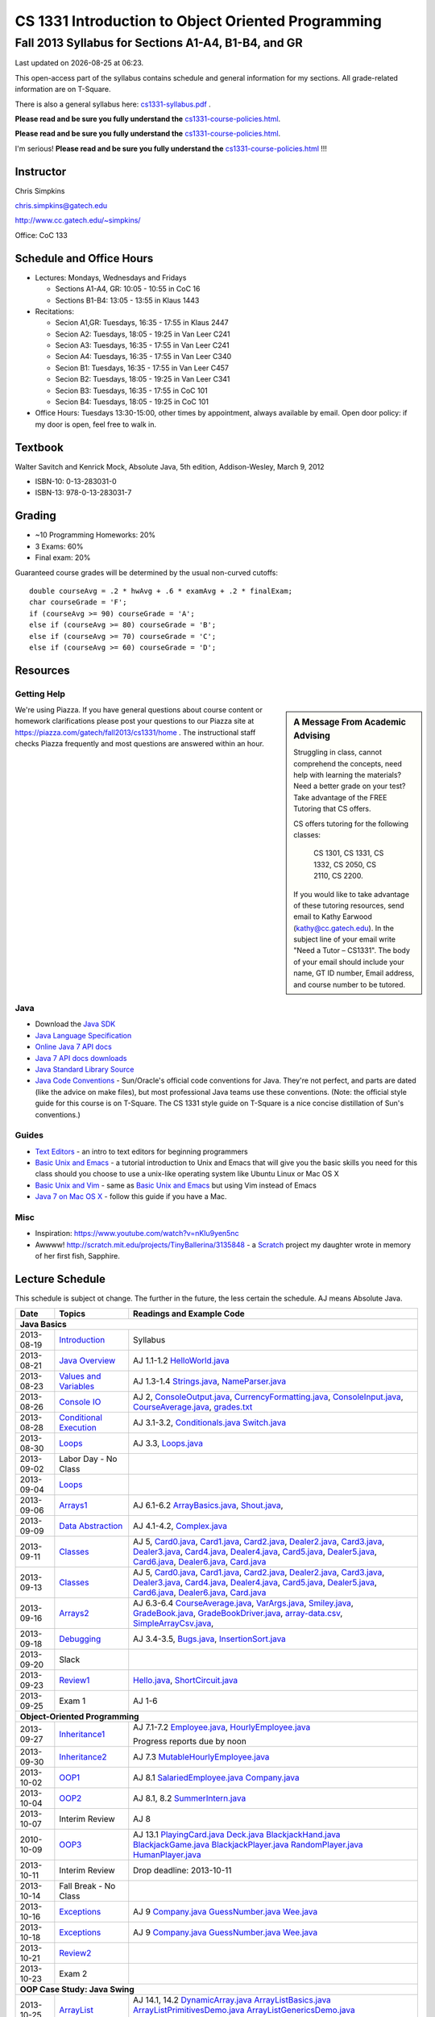 .. |date| date::
.. |time| date:: %H:%M


===================================================
CS 1331 Introduction to Object Oriented Programming
===================================================
----------------------------------------------------
Fall 2013 Syllabus for Sections A1-A4, B1-B4, and GR
----------------------------------------------------

Last updated on |date| at |time|.

This open-access part of the syllabus contains schedule and general information for my sections.  All grade-related information are on T-Square.

There is also a general syllabus here: `<cs1331-syllabus.pdf>`_ .

**Please read and be sure you fully understand the** `<cs1331-course-policies.html>`_.

**Please read and be sure you fully understand the** `<cs1331-course-policies.html>`_.

I'm serious! **Please read and be sure you fully understand the** `<cs1331-course-policies.html>`_ !!!


Instructor
==========

Chris Simpkins

chris.simpkins@gatech.edu

http://www.cc.gatech.edu/~simpkins/

Office: CoC 133

Schedule and Office Hours
=========================

- Lectures: Mondays, Wednesdays and Fridays 

  - Sections A1-A4, GR: 10:05 - 10:55 in CoC 16
  - Sections B1-B4: 13:05 - 13:55 in Klaus 1443

- Recitations: 

  - Secion A1,GR: Tuesdays,  16:35 - 17:55 in Klaus 2447
  - Secion A2: Tuesdays,  18:05 - 19:25 in Van Leer C241
  - Secion A3: Tuesdays,  16:35 - 17:55 in Van Leer C241
  - Secion A4: Tuesdays,  16:35 - 17:55 in Van Leer C340
  - Secion B1: Tuesdays,  16:35 - 17:55 in Van Leer C457
  - Secion B2: Tuesdays,  18:05 - 19:25 in Van Leer C341
  - Secion B3: Tuesdays,  16:35 - 17:55 in CoC 101
  - Secion B4: Tuesdays,  18:05 - 19:25 in CoC 101


- Office Hours: Tuesdays 13:30-15:00, other times by appointment, always available by email.  Open door policy: if my door is open, feel free to walk in.

Textbook
========

Walter Savitch and Kenrick Mock, Absolute Java, 5th edition, Addison-Wesley, March 9, 2012
      
- ISBN-10: 0-13-283031-0
- ISBN-13: 978-0-13-283031-7

Grading
=======

- ~10 Programming Homeworks: 20%
- 3 Exams: 60%
- Final exam: 20%

Guaranteed course grades will be determined by the usual non-curved cutoffs:

::

  double courseAvg = .2 * hwAvg + .6 * examAvg + .2 * finalExam;
  char courseGrade = 'F';
  if (courseAvg >= 90) courseGrade = 'A';
  else if (courseAvg >= 80) courseGrade = 'B';
  else if (courseAvg >= 70) courseGrade = 'C';
  else if (courseAvg >= 60) courseGrade = 'D';

Resources
=========


Getting Help
------------

.. sidebar:: A Message From Academic Advising

  Struggling in class,  cannot comprehend the concepts,  need help with learning the materials?   Need a better grade on your test?  Take advantage of the FREE Tutoring that CS offers.

  CS offers tutoring for the following classes:

    CS 1301, CS 1331, CS 1332, CS 2050, CS 2110,  CS 2200.
 
  If you would like to take advantage of these tutoring resources, send email to Kathy Earwood (kathy@cc.gatech.edu). In the subject line of your email write  "Need a Tutor – CS1331".  The body of your email should include your name, GT ID number, Email address, and course number to be tutored.

We're using Piazza.  If you have general questions about course content or homework clarifications please post your questions to our Piazza site at  https://piazza.com/gatech/fall2013/cs1331/home .  The instructional staff checks Piazza frequently and most questions are answered within an hour.

Java
----

- Download the `Java SDK`_ 
- `Java Language Specification`_
- `Online Java 7 API docs`_
- `Java 7 API docs downloads`_
- `Java Standard Library Source`_
- `Java Code Conventions`_ - Sun/Oracle's official code conventions for Java.  They're not perfect, and parts are dated (like the advice on make files), but most professional Java teams use these conventions. (Note: the official style guide for this course is on T-Square.  The CS 1331 style guide on T-Square is a nice concise distillation of Sun's conventions.)

Guides
------

- `Text Editors`_ - an intro to text editors for beginning programmers
- `Basic Unix and Emacs`_ - a tutorial introduction to Unix and Emacs
  that will give you the basic skills you need for this class should you choose to use a unix-like operating system like Ubuntu Linux or Mac OS X
- `Basic Unix and Vim`_ - same as `Basic Unix and Emacs`_ but using
  Vim instead of Emacs
- `Java 7 on Mac OS X`_ - follow this guide if you have a Mac.

Misc
----

- Inspiration: https://www.youtube.com/watch?v=nKIu9yen5nc
- Awwww! http://scratch.mit.edu/projects/TinyBallerina/3135848 - a Scratch_ project my daughter wrote in memory of her first fish, Sapphire.

Lecture Schedule
================

This schedule is subject ot change.  The further in the future, the less certain the schedule.  AJ means Absolute Java.

+------------+------------------------------+---------------------------------+
| Date       |  Topics                      | Readings and Example Code       |
+============+==============================+=================================+
| **Java Basics**                                                             |
+------------+------------------------------+---------------------------------+
| 2013-08-19 | Introduction_                | Syllabus                        |
+------------+------------------------------+---------------------------------+
| 2013-08-21 | `Java Overview`_             | AJ 1.1-1.2 HelloWorld.java_     |
+------------+------------------------------+---------------------------------+
| 2013-08-23 | `Values and Variables`_      | AJ 1.3-1.4                      |
|            |                              | Strings.java_, NameParser.java_ |
+------------+------------------------------+---------------------------------+
| 2013-08-26 | `Console IO`_                | AJ 2, ConsoleOutput.java_,      |
|            |                              | CurrencyFormatting.java_,       |
|            |                              | ConsoleInput.java_,             |
|            |                              | CourseAverage.java_,            |
|            |                              | grades.txt_                     |
+------------+------------------------------+---------------------------------+
| 2013-08-28 | `Conditional Execution`_     | AJ 3.1-3.2, Conditionals.java_  |
|            |                              | Switch.java_                    |
+------------+------------------------------+---------------------------------+
| 2013-08-30 | Loops_                       | AJ 3.3, Loops.java_             |
+------------+------------------------------+---------------------------------+
| 2013-09-02 | Labor Day - No Class         |                                 |
+------------+------------------------------+---------------------------------+
| 2013-09-04 | Loops_                       |                                 |
+------------+------------------------------+---------------------------------+
| 2013-09-06 | Arrays1_                     | AJ 6.1-6.2                      |
|            |                              | ArrayBasics.java_,              |
|            |                              | Shout.java_,                    |
+------------+------------------------------+---------------------------------+
| 2013-09-09 | `Data Abstraction`_          | AJ 4.1-4.2, Complex.java_       |
+------------+------------------------------+---------------------------------+
| 2013-09-11 | Classes_                     | AJ 5, Card0.java_,              |
|            |                              | Card1.java_,                    |
|            |                              | Card2.java_, Dealer2.java_,     |
|            |                              | Card3.java_, Dealer3.java_,     |
|            |                              | Card4.java_, Dealer4.java_,     |
|            |                              | Card5.java_, Dealer5.java_,     |
|            |                              | Card6.java_, Dealer6.java_,     |
|            |                              | Card.java_                      |
+------------+------------------------------+---------------------------------+
| 2013-09-13 | Classes_                     | AJ 5, Card0.java_,              |
|            |                              | Card1.java_,                    |
|            |                              | Card2.java_, Dealer2.java_,     |
|            |                              | Card3.java_, Dealer3.java_,     |
|            |                              | Card4.java_, Dealer4.java_,     |
|            |                              | Card5.java_, Dealer5.java_,     |
|            |                              | Card6.java_, Dealer6.java_,     |
|            |                              | Card.java_                      |
+------------+------------------------------+---------------------------------+
| 2013-09-16 | Arrays2_                     | AJ 6.3-6.4                      |
|            |                              | CourseAverage.java_,            |
|            |                              | VarArgs.java_,                  |
|            |                              | Smiley.java_,                   |
|            |                              | GradeBook.java_,                |
|            |                              | GradeBookDriver.java_,          |
|            |                              | array-data.csv_,                |
|            |                              | SimpleArrayCsv.java_,           |
+------------+------------------------------+---------------------------------+
| 2013-09-18 | Debugging_                   | AJ 3.4-3.5, Bugs.java_,         |
|            |                              | InsertionSort.java_             |
+------------+------------------------------+---------------------------------+
| 2013-09-20 | Slack                        |                                 |
+------------+------------------------------+---------------------------------+
| 2013-09-23 | Review1_                     | Hello.java_, ShortCircuit.java_ |
+------------+------------------------------+---------------------------------+
| 2013-09-25 | Exam 1                       | AJ 1-6                          |
+------------+------------------------------+---------------------------------+
| **Object-Oriented Programming**                                             |
+------------+------------------------------+---------------------------------+
| 2013-09-27 | Inheritance1_                | AJ 7.1-7.2                      |
|            |                              | Employee.java_,                 |
|            |                              | HourlyEmployee.java_            |
|            |                              |                                 |
|            |                              | Progress reports due by noon    |
+------------+------------------------------+---------------------------------+
| 2013-09-30 | Inheritance2_                | AJ 7.3                          |
|            |                              | MutableHourlyEmployee.java_     |
+------------+------------------------------+---------------------------------+
| 2013-10-02 | OOP1_                        | AJ 8.1                          |
|            |                              | SalariedEmployee.java_          |
|            |                              | Company.java_                   |
+------------+------------------------------+---------------------------------+
| 2013-10-04 | OOP2_                        | AJ 8.1, 8.2                     |
|            |                              | SummerIntern.java_              |
+------------+------------------------------+---------------------------------+
| 2013-10-07 | Interim Review               | AJ 8                            |
+------------+------------------------------+---------------------------------+
| 2010-10-09 | OOP3_                        | AJ 13.1                         |
|            |                              | PlayingCard.java_               |
|            |                              | Deck.java_                      |
|            |                              | BlackjackHand.java_             |
|            |                              | BlackjackGame.java_             |
|            |                              | BlackjackPlayer.java_           |
|            |                              | RandomPlayer.java_              |
|            |                              | HumanPlayer.java_               |
+------------+------------------------------+---------------------------------+
| 2013-10-11 | Interim Review               |                                 |
|            |                              |                                 |
|            |                              | Drop deadline: 2013-10-11       |
+------------+------------------------------+---------------------------------+
| 2013-10-14 | Fall Break - No Class        |                                 |
+------------+------------------------------+---------------------------------+
| 2013-10-16 | Exceptions_                  | AJ 9                            |
|            |                              | Company.java_                   |
|            |                              | GuessNumber.java_               |
|            |                              | Wee.java_                       |
+------------+------------------------------+---------------------------------+
| 2013-10-18 | Exceptions_                  | AJ 9                            |
|            |                              | Company.java_                   |
|            |                              | GuessNumber.java_               |
|            |                              | Wee.java_                       |
+------------+------------------------------+---------------------------------+
| 2013-10-21 | Review2_                     |                                 |
+------------+------------------------------+---------------------------------+
| 2013-10-23 | Exam 2                       |                                 |
+------------+------------------------------+---------------------------------+
| **OOP Case Study: Java Swing**                                              |
+------------+------------------------------+---------------------------------+
| 2013-10-25 | ArrayList_                   | AJ 14.1, 14.2                   |
|            |                              | DynamicArray.java_              |
|            |                              | ArrayListBasics.java_           |
|            |                              | ArrayListPrimitivesDemo.java_   |
|            |                              | ArrayListGenericsDemo.java_     |
|            |                              | ArrayListEqualsDemo.java_       |
+------------+------------------------------+---------------------------------+
| 2013-10-28 | Swing1_                      | AJ 17                           |
|            |                              | HelloSwing.java_                |
|            |                              | HelloButtons.java_              |
|            |                              | ExitListener.java_              |
|            |                              | CountListener.java_             |
+------------+------------------------------+---------------------------------+
| 2013-10-30 | Swing2_                      | AJ 17                           |
|            |                              | CounterFrame.java_              |
|            |                              | ColorBox.java_                  |
+------------+------------------------------+---------------------------------+
| 2013-11-01 | Swing3_                      | AJ 17                           |
|            |                              | companygui_                     |
+------------+------------------------------+---------------------------------+
| 2013-11-04 | Swing4_                      | AJ 18                           |
|            |                              | Jack.java_                      |
|            |                              | GtFrame.java_                   |
+------------+------------------------------+---------------------------------+
| 2013-11-06 | Swing5_                      | AJ 18                           |
+------------+------------------------------+---------------------------------+
| 2013-11-08 | Slack                        |                                 |
+------------+------------------------------+---------------------------------+
| 2013-11-11 | Review3_                     | AJ 14, 17, 18                   |
|            |                              | BadListener.java_               |
|            |                              | BetterListener.java_            |
+------------+------------------------------+---------------------------------+
| 2013-11-13 | Exam 3                       |                                 |
+------------+------------------------------+---------------------------------+
| **Introduction to Data Structures**                                         |
+------------+------------------------------+---------------------------------+
| 2013-11-15 | Recursion_                   | AJ 11                           |
|            |                              | RecursiveList.java_             |
|            |                              | Fac.java_                       |
+------------+------------------------------+---------------------------------+
| 2013-11-18 | `Searching and Sorting`_     |                                 |
|            |                              |                                 |
|            |                              |                                 |
+------------+------------------------------+---------------------------------+
| 2013-11-20 | `Linked Lists`_              | AJ 14.2, 15.1                   |
|            |                              | LinkedList.java_                |
|            |                              | GenericLinkedList.java_         |
|            |                              | DoublyLinkedList.java_          |
+------------+------------------------------+---------------------------------+
| 2013-11-22 | `Stacks and Queues`_         | AJ 15.4                         |
|            |                              | ArrayListDataStructures.java_   |
|            |                              | LinkedStack.java_               |
|            |                              | LinkedQueue.java_               |
+------------+------------------------------+---------------------------------+
| 2013-11-25 | `Binary Trees`_              | AJ 15.7                         |
|            |                              | BinaryTree.java_                |
+------------+------------------------------+---------------------------------+
| 2013-11-27 | `Binary Trees`_              | AJ 15.7                         |
|            |                              | BinaryTree.java_                |
+------------+------------------------------+---------------------------------+
| 2013-11-29 | Thanksgiving - No Class      |                                 |
+------------+------------------------------+---------------------------------+
| 2013-12-02 |                              |                                 |
+------------+------------------------------+---------------------------------+
| 2013-12-04 |                              |                                 |
+------------+------------------------------+---------------------------------+
| 2013-12-06 |                              |                                 |
+------------+------------------------------+---------------------------------+
| 2013-12-11 | `Final Exam`_                | A1-A4, GR: 11:30-14:20          |
|            |                              |                                 |
|            |                              | B1-B4: 14:50-17:40              |
+------------+------------------------------+---------------------------------+

.. _`Final Exam`: http://www.registrar.gatech.edu/students/exams.php#

.. Slides

.. _Introduction: ../slides/introduction.pdf
.. _`Java Overview`: ../slides/java-overview.pdf
.. _`Values and Variables`: ../slides/values-variables.pdf
.. _Strings: ../slides/strings.pdf
.. _`Console IO`: ../slides/console-io.pdf
.. _`Conditional Execution`: ../slides/conditional-execution.pdf
.. _Loops: ../slides/loops.pdf
.. _Debugging: ../slides/debugging.pdf
.. _`Data Abstraction`: ../slides/data-abstraction.pdf
.. _Classes: ../slides/classes.pdf
.. _Review1: ../slides/review1.pdf
.. _Arrays1: ../slides/arrays1.pdf
.. _Arrays2: ../slides/arrays2.pdf
.. _Arrays3: ../slides/arrays3.pdf
.. _Inheritance1: ../slides/inheritance1.pdf
.. _Inheritance2: ../slides/inheritance2.pdf
.. _OOP1: ../slides/oop1.pdf
.. _OOP2: ../slides/oop2.pdf
.. _OOP3: ../slides/oop3.pdf
.. _OOP4: ../slides/oop4.pdf
.. _Review2: ../slides/review2.pdf
.. _Interfaces: ../slides/interfaces.pdf
.. _Review2: ../slides/review2.pdf
.. _Exceptions: ../slides/exceptions.pdf
.. _`Exception Handling`: ../slides/exception-handling.pdf
.. _`Programming with Exceptions`: ../slides/programming-exceptions.pdf
.. _`File IO`: ../slides/file-io.pdf
.. _Swing1: ../slides/swing1.pdf
.. _Swing2: ../slides/swing2.pdf
.. _Swing3: ../slides/swing3.pdf
.. _Swing4: ../slides/swing4.pdf
.. _Swing5: ../slides/swing5.pdf
.. _ArrayList: ../slides/arraylist.pdf
.. _Recursion: ../slides/recursion.pdf
.. _`Searching and Sorting`: ../slides/searching-sorting.pdf
.. _`Linked Lists`: ../slides/linked-lists.pdf
.. _`Stacks and Queues`: ../slides/stacks-queues.pdf 
.. _`Binary Trees`: ../slides/binary-trees.pdf
.. _Review3: ../slides/review3.pdf

.. Example code

.. _Hello.java: ../code/Hello.java
.. _HelloWorld.java: ../code/HelloWorld.java
.. _Strings.java: ../code/Strings.java
.. _NameParser.java: ../code/NameParser.java
.. _ConsoleInput.java: ../code/ConsoleInput.java
.. _ConsoleOutput.java: ../code/ConsoleOutput.java
.. _CurrencyFormatting.java: ../code/CurrencyFormatting.java
.. _CourseAverage.java: ../code/CourseAverage.java
.. _grades.txt: ../code/grades.txt
.. _Conditionals.java: ../code/Conditionals.java
.. _Switch.java: ../code/Switch.java
.. _Loops.java: ../code/Loops.java
.. _Bugs.java: ../code/Bugs.java
.. _InsertionSort.java: ../code/InsertionSort.java
.. _Complex.java: ../code/Complex.java
.. _ShortCircuit.java: ../code/ShortCircuit.java
.. _Card0.java: ../code/Card0.java
.. _Card1.java: ../code/Card1.java
.. _Card2.java: ../code/Card2.java
.. _Card3.java: ../code/Card3.java
.. _Card4.java: ../code/Card4.java
.. _Card5.java: ../code/Card5.java
.. _Card6.java: ../code/Card6.java
.. _Dealer2.java: ../code/Dealer2.java
.. _Dealer3.java: ../code/Dealer3.java
.. _Dealer4.java: ../code/Dealer4.java
.. _Dealer5.java: ../code/Dealer5.java
.. _Dealer6.java: ../code/Dealer6.java
.. _Card.java: ../code/Card.java
.. _ArrayBasics.java: ../code/ArrayBasics.java
.. _Shout.java: ../code/Shout.java
.. _ArrayParameters.java: ../code/ArrayParameters.java
.. _GradeBook.java: ../code/GradeBook.java
.. _GradeBookDriver.java: ../code/GradeBookDriver.java
.. _VarArgs.java: ../code/VarArgs.java
.. _Smiley.java: ../code/Smiley.java
.. _SimpleArrayCsv.java: ../code/SimpleArrayCsv.java
.. _array-data.csv: ../code/array-data.csv
.. _Employee.java: ../code/Employee.java
.. _MutableHourlyEmployee.java: ../code/MutableHourlyEmployee.java
.. _HourlyEmployee.java: ../code/HourlyEmployee.java
.. _SalariedEmployee.java: ../code/SalariedEmployee.java
.. _Company.java: ../code/Company.java
.. _SummerIntern.java: ../code/SummerIntern.java
.. _PlayingCard.java: ../code/PlayingCard.java
.. _Deck.java: ../code/Deck.java
.. _BlackjackHand.java: ../code/BlackjackHand.java
.. _BlackjackGame.java: ../code/BlackjackGame.java
.. _BlackjackPlayer.java: ../code/BlackjackPlayer.java
.. _RandomPlayer.java: ../code/RandomPlayer.java
.. _HumanPlayer.java: ../code/HumanPlayer.java
.. _GuessNumber.java: ../code/GuessNumber.java
.. _Wee.java: ../code/Wee.java
.. _HelloSwing.java: ../code/swing/HelloSwing.java
.. _HelloButtons.java: ../code/swing/HelloButtons.java
.. _ExitListener.java: ../code/swing/ExitListener.java
.. _CountListener.java: ../code/swing/CountListener.java
.. _CounterFrame.java: ../code/swing/CounterFrame.java
.. _ColorBox.java: ../code/swing/ColorBox.java
.. _companygui: ../code/swing/companygui/
.. _GtFrame.java: ../code/swing/GtFrame.java
.. _Jack.java: ../code/swing/Jack.java
.. _BadListener.java: ../code/swing/BadListener.java
.. _DynamicArray.java: ../code/DynamicArray.java
.. _BetterListener.java: ../code/swing/BetterListener.java
.. _ArrayListBasics.java: ../code/ArrayListBasics.java
.. _ArrayListPrimitivesDemo.java: ../code/ArrayListPrimitivesDemo.java
.. _ArrayListGenericsDemo.java: ../code/ArrayListGenericsDemo.java
.. _ArrayListEqualsDemo.java: ../code/ArrayListEqualsDemo.java
.. _Fac.java: ../code/Fac.java
.. _RecursiveList.java: ../code/RecursiveList.java
.. _LinkedList.java: ../code/LinkedList.java
.. _GenericLinkedList.java: ../code/GenericLinkedList.java
.. _DoublyLinkedList.java: ../code/DoublyLinkedList.java
.. _ArrayListDataStructures.java: ../code/ArrayListDataStructures.java
.. _LinkedStack.java: ../code/LinkedStack.java
.. _LinkedQueue.java: ../code/LinkedQueue.java
.. _Stack.java: ../code/Stack.java
.. _Queue.java: ../code/Queue.java
.. _BinaryTree.java: ../code/BinaryTree.java

.. Resources

.. _`Java SDK`: http://www.oracle.com/technetwork/java/javase/downloads/index-jsp-138363.html#javasejdk
.. _`Java Language Specification`: http://docs.oracle.com/javase/specs/
.. _`Online Java 7 API docs`: http://docs.oracle.com/javase/7/docs/api/
.. _`Java 7 API docs downloads`: http://www.oracle.com/technetwork/java/javase/documentation/java-se-7-doc-download-435117.html
.. _`Java Standard Library Source`: http://simpkins.org/java-lib-src/
.. _`Java Code Conventions`: http://www.oracle.com/technetwork/java/codeconv-138413.html
.. _`Learn UNIX in 10 Minutes`: http://freeengineer.org/learnUNIXin10minutes.html
.. _`A Beginner's Guide to the UNIX Command Line`: https://www.osc.edu/supercomputing/unix-cmds
.. _Ubuntu: http://www.ubuntu.com
.. _`Text Editors`: ../guides/text-editors.html
.. _`Basic Unix and Emacs`: ../guides/unix-emacs.html
.. _`Basic Unix and Vim`: ../guides/unix-vi.html
.. _`Java 7 on Mac OS X`: ../guides/java7-macosx.html
.. _Scratch: http://scratch.mit.edu/
